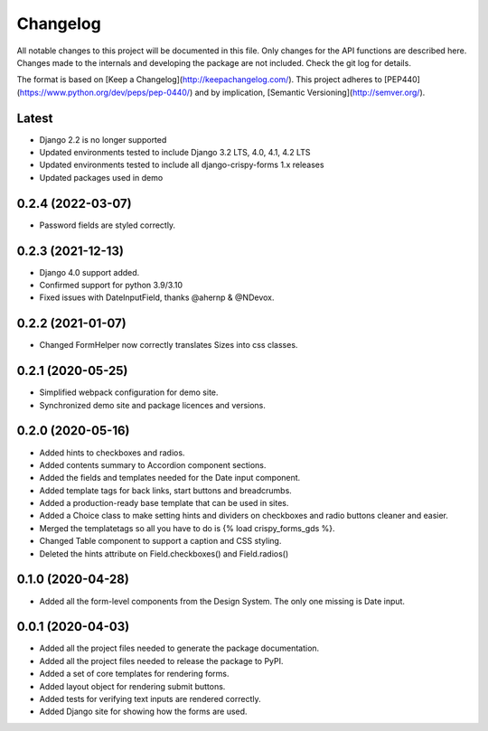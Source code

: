 Changelog
=========
All notable changes to this project will be documented in this file.
Only changes for the API functions are described here. Changes made
to the internals and developing the package are not included. Check
the git log for details.

The format is based on [Keep a Changelog](http://keepachangelog.com/).
This project adheres to [PEP440](https://www.python.org/dev/peps/pep-0440/)
and by implication, [Semantic Versioning](http://semver.org/).

Latest
------
* Django 2.2 is no longer supported
* Updated environments tested to include Django 3.2 LTS, 4.0, 4.1, 4.2 LTS
* Updated environments tested to include all django-crispy-forms 1.x releases
* Updated packages used in demo

0.2.4 (2022-03-07)
------------------
* Password fields are styled correctly.

0.2.3 (2021-12-13)
------------------
* Django 4.0 support added.
* Confirmed support for python 3.9/3.10
* Fixed issues with DateInputField, thanks @ahernp & @NDevox.

0.2.2 (2021-01-07)
------------------
* Changed FormHelper now correctly translates Sizes into css classes.

0.2.1 (2020-05-25)
------------------
* Simplified webpack configuration for demo site.
* Synchronized demo site and package licences and versions.

0.2.0 (2020-05-16)
------------------
* Added hints to checkboxes and radios.
* Added contents summary to Accordion component sections.
* Added the fields and templates needed for the Date input component.
* Added template tags for back links, start buttons and breadcrumbs.
* Added a production-ready base template that can be used in sites.
* Added a Choice class to make setting hints and dividers on checkboxes and radio buttons cleaner and easier.
* Merged the templatetags so all you have to do is {% load crispy_forms_gds %}.
* Changed Table component to support a caption and CSS styling.
* Deleted the hints attribute on Field.checkboxes() and Field.radios()

0.1.0 (2020-04-28)
------------------
- Added all the form-level components from the Design System. The only one missing is Date input.

0.0.1 (2020-04-03)
------------------
- Added all the project files needed to generate the package documentation.
- Added all the project files needed to release the package to PyPI.
- Added a set of core templates for rendering forms.
- Added layout object for rendering submit buttons.
- Added tests for verifying text inputs are rendered correctly.
- Added Django site for showing how the forms are used.
